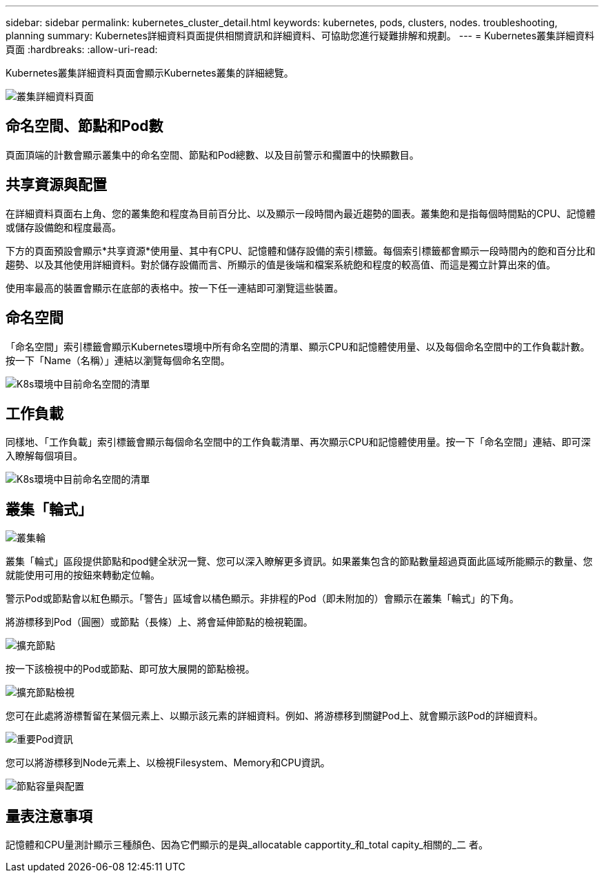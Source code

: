 ---
sidebar: sidebar 
permalink: kubernetes_cluster_detail.html 
keywords: kubernetes, pods, clusters, nodes. troubleshooting, planning 
summary: Kubernetes詳細資料頁面提供相關資訊和詳細資料、可協助您進行疑難排解和規劃。 
---
= Kubernetes叢集詳細資料頁面
:hardbreaks:
:allow-uri-read: 


[role="lead"]
Kubernetes叢集詳細資料頁面會顯示Kubernetes叢集的詳細總覽。

image:Kubernetes_Detail_Page_new.png["叢集詳細資料頁面"]



== 命名空間、節點和Pod數

頁面頂端的計數會顯示叢集中的命名空間、節點和Pod總數、以及目前警示和擱置中的快顯數目。



== 共享資源與配置

在詳細資料頁面右上角、您的叢集飽和程度為目前百分比、以及顯示一段時間內最近趨勢的圖表。叢集飽和是指每個時間點的CPU、記憶體或儲存設備飽和程度最高。

下方的頁面預設會顯示*共享資源*使用量、其中有CPU、記憶體和儲存設備的索引標籤。每個索引標籤都會顯示一段時間內的飽和百分比和趨勢、以及其他使用詳細資料。對於儲存設備而言、所顯示的值是後端和檔案系統飽和程度的較高值、而這是獨立計算出來的值。

使用率最高的裝置會顯示在底部的表格中。按一下任一連結即可瀏覽這些裝置。



== 命名空間

「命名空間」索引標籤會顯示Kubernetes環境中所有命名空間的清單、顯示CPU和記憶體使用量、以及每個命名空間中的工作負載計數。按一下「Name（名稱）」連結以瀏覽每個命名空間。

image:Kubernetes_Namespace_tab_new.png["K8s環境中目前命名空間的清單"]



== 工作負載

同樣地、「工作負載」索引標籤會顯示每個命名空間中的工作負載清單、再次顯示CPU和記憶體使用量。按一下「命名空間」連結、即可深入瞭解每個項目。

image:Kubernetes_Workloads_tab_new.png["K8s環境中目前命名空間的清單"]



== 叢集「輪式」

image:Kubernetes_Wheel_Section.png["叢集輪"]

叢集「輪式」區段提供節點和pod健全狀況一覽、您可以深入瞭解更多資訊。如果叢集包含的節點數量超過頁面此區域所能顯示的數量、您就能使用可用的按鈕來轉動定位輪。

警示Pod或節點會以紅色顯示。「警告」區域會以橘色顯示。非排程的Pod（即未附加的）會顯示在叢集「輪式」的下角。

將游標移到Pod（圓圈）或節點（長條）上、將會延伸節點的檢視範圍。

image:Kubernetes_Node_Expand.png["擴充節點"]

按一下該檢視中的Pod或節點、即可放大展開的節點檢視。

image:Kubernetes_Critical_Pod_Zoom.png["擴充節點檢視"]

您可在此處將游標暫留在某個元素上、以顯示該元素的詳細資料。例如、將游標移到關鍵Pod上、就會顯示該Pod的詳細資料。

image:Kubernetes_Pod_Red.png["重要Pod資訊"]

您可以將游標移到Node元素上、以檢視Filesystem、Memory和CPU資訊。

image:Kubernetes_Capacity_Info.png["節點容量與配置"]



== 量表注意事項

記憶體和CPU量測計顯示三種顏色、因為它們顯示的是與_allocatable capportity_和_total capity_相關的_二 者。
